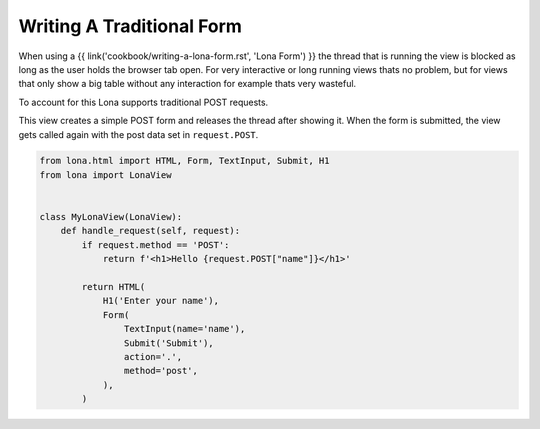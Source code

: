 

Writing A Traditional Form
==========================

When using a {{ link('cookbook/writing-a-lona-form.rst', 'Lona Form') }} the
thread that is running the view is blocked as long as the user holds the
browser tab open. For very interactive or long running views thats no problem,
but for views that only show a big table without any interaction for example
thats very wasteful.

To account for this Lona supports traditional POST requests.

This view creates a simple POST form and releases the thread after showing it.
When the form is submitted, the view gets called again with the post data set
in ``request.POST``.

.. code-block:: python

    from lona.html import HTML, Form, TextInput, Submit, H1
    from lona import LonaView


    class MyLonaView(LonaView):
        def handle_request(self, request):
            if request.method == 'POST':
                return f'<h1>Hello {request.POST["name"]}</h1>'

            return HTML(
                H1('Enter your name'),
                Form(
                    TextInput(name='name'),
                    Submit('Submit'),
                    action='.',
                    method='post',
                ),
            )
